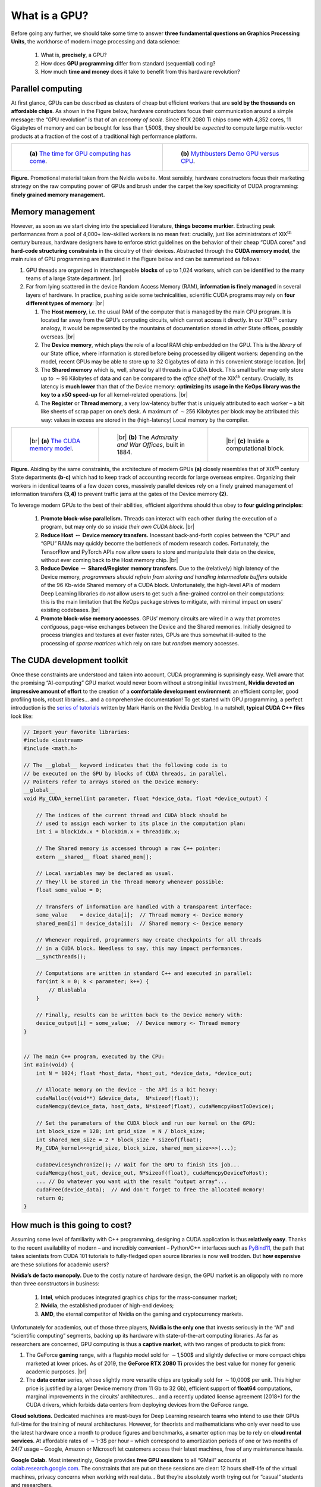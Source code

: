 What is a GPU?
=================================


Before going any further, we should take some time to answer 
**three fundamental questions on Graphics Processing Units**, 
the workhorse of
modern image processing and data science:  

    1. What is, **precisely**, a GPU?

    2. How does **GPU programming** differ from standard (sequential) coding?

    3. How much **time and money** does it take to benefit from this hardware
       revolution?

Parallel computing
------------------------

At first glance, GPUs can be described as clusters of cheap but
efficient workers that are **sold by the thousands on affordable chips**. As
shown in the Figure below, hardware constructors focus their
communication around a simple message: the “GPU revolution” is that of
an *economy of scale*.
Since RTX 2080 Ti chips come with 4,352 cores, 11 Gigabytes of memory
and can be bought for less than 1,500$, they should be *expected* to
compute large matrix-vector products at a fraction of the cost of a
traditional high performance platform.



.. list-table::

  * - .. figure:: images/gpu_v_cpu_graph.png
         :alt: Simple graph.

         ..

         **(a)** 
         `The time for GPU computing has come <https://www.nvidia.com/en-gb/about-nvidia/ai-computing/>`_.

    - .. figure:: images/gpu_v_cpu.jpg
         :alt: Fancy image.

         ..

         **(b)** 
         `Mythbusters Demo GPU versus CPU <https://www.youtube.com/watch?v=-P28LKWTzrI>`_.

**Figure.** Promotional material taken from the Nvidia website. Most sensibly,
hardware constructors focus their marketing strategy on the raw
computing power of GPUs and brush under the carpet the key specificity
of CUDA programming: **finely grained memory management.**

Memory management
--------------------------

However, as soon as we start diving into the specialized literature,
**things become murkier**. Extracting peak performances from a pool of
4,000+ low-skilled workers is no mean feat: crucially, just like
administrators of XIX\ :math:`{}^\text{th}` century bureaus, hardware
designers have to enforce strict guidelines on the behavior of their
cheap “CUDA cores” and **hard-code structuring constraints** in the
circuitry of their devices. Abstracted through the **CUDA memory model**,
the main rules of GPU programming are illustrated in
the Figure below and can be summarized as follows:

#. GPU threads are organized in interchangeable **blocks** of up to
   1,024 workers, which can be identified to the many teams of a large
   State department.
   |br|

#. Far from lying scattered in the device Random Access Memory (RAM),
   **information is finely managed** in several layers of
   hardware. In practice, pushing aside some technicalities, scientific
   CUDA programs may rely on **four different types of memory**:
   |br|

   #. The **Host memory**, i.e. the usual RAM of the computer that is
      managed by the main CPU program. It is located far away from the
      GPU’s computing circuits, which cannot access it directly. In our
      XIX\ :math:`{}^\text{th}` century analogy, it would be represented
      by the mountains of documentation stored in *other* State offices,
      possibly overseas.
      |br|

   #. The **Device memory**, which plays the role of a *local* RAM chip
      embedded on the GPU. This is the *library* of our State office,
      where information is stored before being processed by diligent
      workers: depending on the model, recent GPUs may be able to store
      up to 32 Gigabytes of data in this convenient storage location.
      |br|

   #. The **Shared memory** which is, well, *shared* by all threads in a
      CUDA block. This small buffer may only store up to
      :math:`\sim`\ 96 Kilobytes of data and can be compared to the
      *office shelf* of the XIX\ :math:`{}^\text{th}` century. Crucially, its
      latency is **much lower** than that of the Device memory: 
      **optimizing its usage in the KeOps library was the key to a x50 speed-up**
      for all kernel-related operations.
      |br|

   #. The **Register** or **Thread memory**, a very low-latency buffer
      that is uniquely attributed to each worker – a bit like sheets of
      scrap paper on one’s desk. A maximum of :math:`\sim`\ 256
      Kilobytes per block may be attributed this way: values in excess
      are stored in the (high-latency) Local memory by the compiler.



.. list-table::

  * - .. figure:: images/memory_model.jpg
         :alt: Sketch of a GPU.

         ..

         |br| **(a)** 
         `The CUDA memory model <https://www.sciencedirect.com/book/9780128119860/programming-massively-parallel-processors>`_.

    - .. figure:: images/war_offices_2.jpg
         :alt: Ground plan.

         ..

         |br| **(b)** 
         The *Admiralty and War Offices*, built in 1884.

    - .. figure:: images/belfast_office_2.png
         :alt: Photo.

         ..

         |br| **(c)** 
         Inside a computational block.


**Figure.** Abiding by the same constraints, the architecture of modern
GPUs **(a)** closely resembles that of XIX\ :math:`{}^\text{th}` century State departments 
**(b-c)** which had to keep track of accounting records for large overseas empires.
Organizing their workers in identical teams of a few dozen cores, 
massively parallel devices rely on a finely
grained management of information transfers **(3,4)** to prevent traffic jams
at the gates of the Device memory **(2)**.




To leverage modern GPUs to the best of their abilities, efficient
algorithms should thus obey to **four guiding principles**:

   #. **Promote block-wise parallelism.** Threads can interact with each
      other during the execution of a program, but may only do so
      *inside their own CUDA block*.
      |br|

   #. **Reduce Host** :math:`\leftrightarrow` **Device memory transfers.**
      Incessant back-and-forth copies between the “CPU” and “GPU” RAMs
      may quickly become the bottleneck of modern research codes.
      Fortunately, the TensorFlow and PyTorch APIs now allow
      users to store and manipulate their data on the device, without
      ever coming back to the Host memory chip.
      |br|

   #. **Reduce Device** :math:`\leftrightarrow` 
      **Shared/Register memory transfers.** 
      Due to the (relatively) high latency of the Device
      memory, *programmers should refrain from storing and handling
      intermediate buffers* outside of the 96 Kb-wide Shared memory of a
      CUDA block. Unfortunately, the high-level APIs of modern Deep
      Learning libraries do *not* allow users to get such a fine-grained
      control on their computations: this is the main limitation that
      the KeOps package strives to mitigate, with minimal impact on
      users’ existing codebases.
      |br|

   #. **Promote block-wise memory accesses.** GPUs’ memory circuits are
      wired in a way that promotes *contiguous*, page-wise exchanges
      between the Device and the Shared memories. Initially designed to
      process triangles and textures at ever faster rates, GPUs are thus
      somewhat ill-suited to the processing of *sparse matrices* which
      rely on rare but *random* memory accesses.

The CUDA development toolkit
-----------------------------------

Once these constraints are understood and taken into account, CUDA
programming is suprisingly easy. Well aware that the promising
“AI-computing” GPU market would never boom without a strong initial
investment, **Nvidia devoted an impressive amount of effort** to the
creation of a **comfortable development environment**: an efficient
compiler, good profiling tools, robust libraries... and a comprehensive
documentation! To get started with GPU programming, a perfect
introduction is the 
`series of tutorials <https://devblogs.nvidia.com/even-easier-introduction-cuda/>`_ 
written by Mark Harris on the Nvidia Devblog.
In a nutshell, **typical CUDA C++ files** look like:

.. code-block:: cpp

    // Import your favorite libraries:
    #include <iostream>
    #include <math.h>

    // The __global__ keyword indicates that the following code is to
    // be executed on the GPU by blocks of CUDA threads, in parallel.
    // Pointers refer to arrays stored on the Device memory:
    __global__ 
    void My_CUDA_kernel(int parameter, float *device_data, float *device_output) {

        // The indices of the current thread and CUDA block should be
        // used to assign each worker to its place in the computation plan:
        int i = blockIdx.x * blockDim.x + threadIdx.x;

        // The Shared memory is accessed through a raw C++ pointer:
        extern __shared__ float shared_mem[];

        // Local variables may be declared as usual.
        // They'll be stored in the Thread memory whenever possible:
        float some_value = 0;

        // Transfers of information are handled with a transparent interface:
        some_value    = device_data[i];  // Thread memory <- Device memory
        shared_mem[i] = device_data[i];  // Shared memory <- Device memory

        // Whenever required, programmers may create checkpoints for all threads
        // in a CUDA block. Needless to say, this may impact performances.
        __syncthreads();

        // Computations are written in standard C++ and executed in parallel:
        for(int k = 0; k < parameter; k++) {
            // Blablabla
        }

        // Finally, results can be written back to the Device memory with:
        device_output[i] = some_value;  // Device memory <- Thread memory
    }


    // The main C++ program, executed by the CPU:
    int main(void) {
        int N = 1024; float *host_data, *host_out, *device_data, *device_out;

        // Allocate memory on the device - the API is a bit heavy:
        cudaMalloc((void**) &device_data,  N*sizeof(float));
        cudaMemcpy(device_data, host_data, N*sizeof(float), cudaMemcpyHostToDevice);

        // Set the parameters of the CUDA block and run our kernel on the GPU:
        int block_size = 128; int grid_size  = N / block_size;
        int shared_mem_size = 2 * block_size * sizeof(float);
        My_CUDA_kernel<<<grid_size, block_size, shared_mem_size>>>(...);

        cudaDeviceSynchronize(); // Wait for the GPU to finish its job...
        cudaMemcpy(host_out, device_out, N*sizeof(float), cudaMemcpyDeviceToHost);
        ... // Do whatever you want with the result "output array"...
        cudaFree(device_data);  // And don't forget to free the allocated memory!
        return 0;
    }


How much is this going to cost? 
-------------------------------------

Assuming some level of familiarity with C++ programming, designing
a CUDA application is thus **relatively easy**. Thanks to the recent
availability of modern – and incredibly convenient –
Python/C++ interfaces such as 
`PyBind11 <https://pybind11.readthedocs.io/en/stable/>`_, 
the path that takes scientists from CUDA
101 tutorials to fully-fledged open source libraries is now well
trodden. But **how expensive** are these solutions for academic users?

**Nvidia’s de facto monopoly.**
Due to the costly nature of hardware design, the GPU market is an
oligopoly with no more than three constructors in business:  

    #. **Intel**, which produces integrated graphics chips for the mass-consumer
       market;
    #. **Nvidia**, the established producer of high-end devices;
    #. **AMD**, the eternal competitor of Nvidia on the gaming and cryptocurrency
       markets.

Unfortunately for academics, out of those three players,
**Nvidia is the only one** that invests seriously in the “AI” and “scientific computing”
segments, backing up its hardware with state-of-the-art computing
libraries. As far as researchers are concerned, GPU computing is thus
a **captive market**, with two ranges of products to pick from:

#. The GeForce **gaming** range, with a flagship model sold for
   :math:`\sim`\ 1,500$ and slightly defective or more compact chips
   marketed at lower prices. As of 2019, the **GeForce RTX 2080 Ti**
   provides the best value for money for generic academic purposes.
   |br|

#. The **data center** series, whose slightly more versatile chips are
   typically sold for :math:`\sim`\ 10,000$ per unit. This higher price
   is justified by a larger Device memory (from 11 Gb to 32 Gb),
   efficient support of **float64** computations, marginal improvements
   in the circuits’ architectures... and a recently updated license
   agreement (2018+) for the CUDA drivers, which forbids data centers
   from deploying devices from the GeForce range.

**Cloud solutions.**
Dedicated machines are must-buys for Deep Learning research teams who
intend to use their GPUs full-time for the training of neural
architectures. However, for theorists and mathematicians who only ever
need to use the latest hardware once a month to produce figures and
benchmarks, a smarter option may be to rely on 
**cloud rental services**. At
affordable rates of :math:`\sim`\ 1-3$ per hour – which correspond to
amortization periods of one or two months of 24/7 usage – Google, Amazon
or Microsoft let customers access their latest machines, free of any
maintenance hassle.

**Google Colab.**
Most interestingly, Google provides 
**free GPU sessions** to all “GMail”
accounts at
`colab.research.google.com <https://colab.research.google.com>`_.
The constraints that are put on these sessions are clear: 12 hours
shelf-life of the virtual machines, privacy concerns when working with
real data... But they’re absolutely worth trying out for “casual”
students and researchers.

KeOps is portable and free
------------------------------

For the sake of reproducibility and ease of use by our fellow
mathematicians, we made sure that **all the packages and experiments
presented on this website run out-of-the-box on free Colab sessions**.
Usually, typing ``!pip install pykeops[full]`` in a Colab cell is
everything it takes to try our software online: so please play around
with these tools, they’re **free as in freedom** for everything that’s
explained here, and **free as in beer** for the rest!


.. |br| raw:: html

  <br/><br/>
